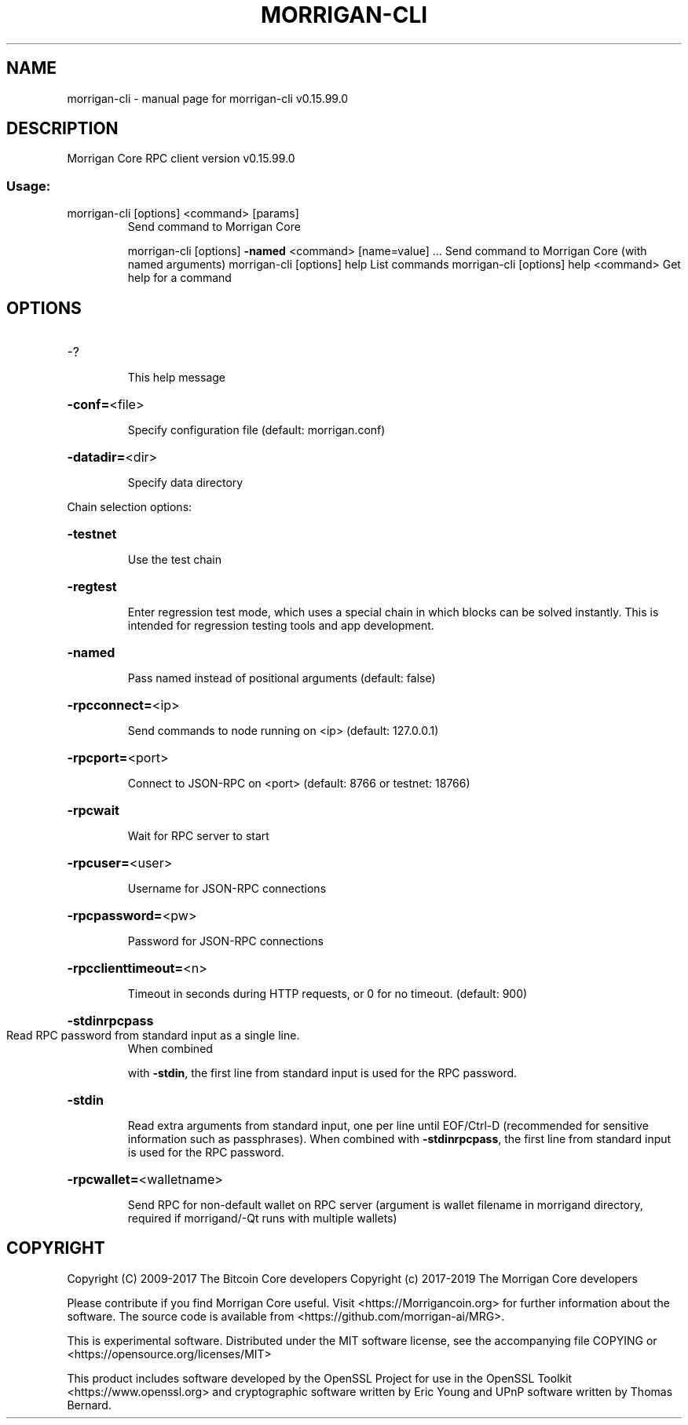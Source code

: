 .\" DO NOT MODIFY THIS FILE!  It was generated by help2man 1.47.4.
.TH MORRIGAN-CLI "1" "September 2017" "morrigan-cli v0.15.99.0" "User Commands"
.SH NAME
morrigan-cli \- manual page for morrigan-cli v0.15.99.0
.SH DESCRIPTION
Morrigan Core RPC client version v0.15.99.0
.SS "Usage:"
.TP
morrigan\-cli [options] <command> [params]
Send command to Morrigan Core
.IP
morrigan\-cli [options] \fB\-named\fR <command> [name=value] ... Send command to Morrigan Core (with named arguments)
morrigan\-cli [options] help                List commands
morrigan\-cli [options] help <command>      Get help for a command
.SH OPTIONS
.HP
\-?
.IP
This help message
.HP
\fB\-conf=\fR<file>
.IP
Specify configuration file (default: morrigan.conf)
.HP
\fB\-datadir=\fR<dir>
.IP
Specify data directory
.PP
Chain selection options:
.HP
\fB\-testnet\fR
.IP
Use the test chain
.HP
\fB\-regtest\fR
.IP
Enter regression test mode, which uses a special chain in which blocks
can be solved instantly. This is intended for regression testing
tools and app development.
.HP
\fB\-named\fR
.IP
Pass named instead of positional arguments (default: false)
.HP
\fB\-rpcconnect=\fR<ip>
.IP
Send commands to node running on <ip> (default: 127.0.0.1)
.HP
\fB\-rpcport=\fR<port>
.IP
Connect to JSON\-RPC on <port> (default: 8766 or testnet: 18766)
.HP
\fB\-rpcwait\fR
.IP
Wait for RPC server to start
.HP
\fB\-rpcuser=\fR<user>
.IP
Username for JSON\-RPC connections
.HP
\fB\-rpcpassword=\fR<pw>
.IP
Password for JSON\-RPC connections
.HP
\fB\-rpcclienttimeout=\fR<n>
.IP
Timeout in seconds during HTTP requests, or 0 for no timeout. (default:
900)
.HP
\fB\-stdinrpcpass\fR
.TP
Read RPC password from standard input as a single line.
When combined
.IP
with \fB\-stdin\fR, the first line from standard input is used for the
RPC password.
.HP
\fB\-stdin\fR
.IP
Read extra arguments from standard input, one per line until EOF/Ctrl\-D
(recommended for sensitive information such as passphrases).
When combined with \fB\-stdinrpcpass\fR, the first line from standard
input is used for the RPC password.
.HP
\fB\-rpcwallet=\fR<walletname>
.IP
Send RPC for non\-default wallet on RPC server (argument is wallet
filename in morrigand directory, required if morrigand/\-Qt runs
with multiple wallets)
.SH COPYRIGHT
Copyright (C) 2009-2017 The Bitcoin Core developers
Copyright (c) 2017-2019 The Morrigan Core developers

Please contribute if you find Morrigan Core useful. Visit
<https://Morrigancoin.org> for further information about the software.
The source code is available from <https://github.com/morrigan-ai/MRG>.

This is experimental software.
Distributed under the MIT software license, see the accompanying file COPYING
or <https://opensource.org/licenses/MIT>

This product includes software developed by the OpenSSL Project for use in the
OpenSSL Toolkit <https://www.openssl.org> and cryptographic software written by
Eric Young and UPnP software written by Thomas Bernard.

